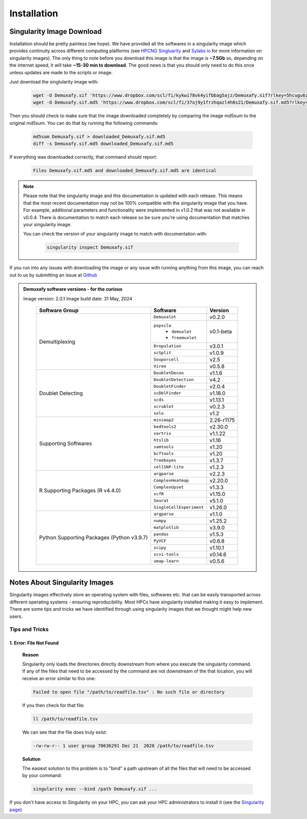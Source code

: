 Installation
==========================

Singularity Image Download
--------------------------------
Installation should be pretty painless (we hope).
We have  provided all the softwares in a singularity image which provides continuity across different computing platforms (see `HPCNG Singluarity <https://singularity.hpcng.org/>`__ and `Sylabs io <https://sylabs.io/singularity/>`__ for more information on singularity images).
The only thing to note before you download this image is that the image is **~7.5Gb** so, depending on the internet speed, it will take **~15-30 min to download**.
The good news is that you should only need to do this once unless updates are made to the scripts or image.

Just download the singlularity image with:

  .. code-block:: bash

    wget -O Demuxafy.sif 'https://www.dropbox.com/scl/fi/kykwi78vk4yifbbag5ajz/Demuxafy.sif?rlkey=5hcugu6ztpy0eik3xno63xiar'
    wget -O Demuxafy.sif.md5 'https://www.dropbox.com/scl/fi/37oj9y1frzhqazl4h8s21/Demuxafy.sif.md5?rlkey=o2bn5wp9q68numlaav8gg95kh'




Then you should check to make sure that the image downloaded completely by comparing the image md5sum to the original md5sum.
You can do that by running the following commands:

  .. code-block:: bash

      md5sum Demuxafy.sif > downloaded_Demuxafy.sif.md5
      diff -s Demuxafy.sif.md5 downloaded_Demuxafy.sif.md5

If everything was downloaded correctly, that command should report:

  .. code-block:: bash

    Files Demuxafy.sif.md5 and downloaded_Demuxafy.sif.md5 are identical


.. note::

  Please note that the singularity image and this documentation is updated with each release. 
  This means that the most recent documentation may not be 100% compatible with the singularity image that you have.
  For example, additional parameters and functionality were implemented in v1.0.2 that was not available in v0.0.4.
  There is documentation to match each release so be sure you're using documentation that matches your singularity image.
  
  You can check the version of your singularity image to match with documentation with:

    .. code-block:: bash

      singularity inspect Demuxafy.sif


If you run into any issues with downloading the image or any issue with running anything from this image, you can reach out to us by submitting an issue at `Github <https://github.com/drneavin/Demultiplexing_Doublet_Detecting_Docs/issues>`__

.. admonition:: Demuxafy software versions - for the curious
  :class: dropdown

  Image version: 2.0.1
  Image build date: 31 May, 2024
 
    +----------------------------+---------------------------+-------------------------------+
    | Software Group             | Software                  | Version                       |
    +============================+===========================+===============================+
    | Demultiplexing             | ``Demuxalot``             | v0.2.0                        |
    |                            +---------------------------+-------------------------------+
    |                            | ``popscle``               |                               |
    |                            |  - ``demuxlet``           | v0.1-beta                     |
    |                            |  - ``freemuxlet``         |                               |
    |                            +---------------------------+-------------------------------+
    |                            | ``Dropulation``           | v3.0.1                        |
    |                            +---------------------------+-------------------------------+
    |                            | ``scSplit``               | v1.0.9                        |
    |                            +---------------------------+-------------------------------+
    |                            | ``Souporcell``            | v2.5                          |
    |                            +---------------------------+-------------------------------+
    |                            | ``Vireo``                 | v0.5.8                        |
    +----------------------------+---------------------------+-------------------------------+
    | Doublet Detecting          | ``DoubletDecon``          | v1.1.6                        |
    |                            +---------------------------+-------------------------------+
    |                            | ``DoubletDetection``      | v4.2                          |
    |                            +---------------------------+-------------------------------+
    |                            | ``DoubletFinder``         | v2.0.4                        |
    |                            +---------------------------+-------------------------------+
    |                            | ``scDblFinder``           | v1.18.0                       |
    |                            +---------------------------+-------------------------------+
    |                            | ``scds``                  | v1.13.1                       |
    |                            +---------------------------+-------------------------------+
    |                            | ``scrublet``              | v0.2.3                        |
    |                            +---------------------------+-------------------------------+
    |                            | ``solo``                  | v1.2                          |
    +----------------------------+---------------------------+-------------------------------+
    | Supporting Softwares       | ``minimap2``              | 2.26-r1175                    |
    |                            +---------------------------+-------------------------------+
    |                            | ``bedtools2``             | v2.30.0                       |
    |                            +---------------------------+-------------------------------+
    |                            | ``vartrix``               | v1.1.22                       |
    |                            +---------------------------+-------------------------------+
    |                            | ``htslib``                | v1.16                         |
    |                            +---------------------------+-------------------------------+
    |                            | ``samtools``              | v1.20                         |
    |                            +---------------------------+-------------------------------+
    |                            | ``bcftools``              | v1.20                         |
    |                            +---------------------------+-------------------------------+
    |                            | ``freebayes``             | v1.3.7                        |
    |                            +---------------------------+-------------------------------+
    |                            | ``cellSNP-lite``          | v1.2.3                        |
    +----------------------------+---------------------------+-------------------------------+
    | R Supporting Packages      | ``argparse``              | v2.2.3                        |
    | (R v4.4.0)                 +---------------------------+-------------------------------+
    |                            | ``ComplexHeatmap``        | v2.20.0                       |
    |                            +---------------------------+-------------------------------+
    |                            | ``ComplexUpset``          | v1.3.3                        |
    |                            +---------------------------+-------------------------------+
    |                            | ``vcfR``                  | v1.15.0                       |
    |                            +---------------------------+-------------------------------+
    |                            | ``Seurat``                | v5.1.0                        |
    |                            +---------------------------+-------------------------------+
    |                            | ``SingleCellExperiment``  | v1.26.0                       |
    +----------------------------+---------------------------+-------------------------------+
    | Python Supporting Packages | ``argparse``              | v1.1.0                        |
    | (Python v3.9.7)            +---------------------------+-------------------------------+
    |                            | ``numpy``                 | v1.25.2                       |
    |                            +---------------------------+-------------------------------+
    |                            | ``matplotlib``            | v3.9.0                        |
    |                            +---------------------------+-------------------------------+
    |                            | ``pandas``                | v1.5.3                        |
    |                            +---------------------------+-------------------------------+
    |                            | ``PyVCF``                 | v0.6.8                        |
    |                            +---------------------------+-------------------------------+
    |                            | ``scipy``                 | v1.10.1                       |
    |                            +---------------------------+-------------------------------+
    |                            | ``scvi-tools``            | v0.14.6                       |
    |                            +---------------------------+-------------------------------+
    |                            | ``umap-learn``            | v0.5.6                        |
    +----------------------------+---------------------------+-------------------------------+



              

.. _Singularity-docs:


Notes About Singularity Images
--------------------------------

Singularity images effectively store an operating system with files, softwares etc. that can be easily transported across different operating systems - ensuring reproducibility.
Most HPCs have singularity installed making it easy to implement.
There are some tips and tricks we have identified through using singularity images that we thought might help new users.

Tips and Tricks
++++++++++++++++++
1. Error: File Not Found
^^^^^^^^^^^^^^^^^^^^^^^^
  **Reason**

  Singularity only loads the directories directly downstream from where you execute the singularity command.
  If any of the files that need to be accessed by the command are not downstream of the that location, you will receive an error similar to this one:

  .. code-block:: bash

    Failed to open file "/path/to/readfile.tsv" : No such file or directory

  If you then check for that file:

  .. code-block:: bash

    ll /path/to/readfile.tsv

  We can see that the  file does truly exist:

  .. code-block:: bash

    -rw-rw-r-- 1 user group 70636291 Dec 21  2020 /path/to/readfile.tsv

  **Solution**

  The easiest solution to this problem is to "bind" a path upstream of all the files that will need to be accessed by your command:

  .. code-block:: bash

    singularity exec --bind /path Demuxafy.sif ...


If you don't have access to Singularity on your HPC, you can ask your HPC administrators to install it (see the `Singularity page <https://sylabs.io/guides/3.0/user-guide/quick_start.html>`__)
